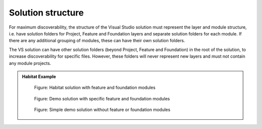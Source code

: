Solution structure
~~~~~~~~~~~~~~~~~~

For maximum discoverability, the structure of the Visual Studio solution
must represent the layer and module structure, i.e. have solution
folders for Project, Feature and Foundation layers and separate solution
folders for each module. If there are any additional grouping of
modules, these can have their own solution folders.

The VS solution can have other solution folders (beyond Project, Feature
and Foundation) in the root of the solution, to increase discoverability
for specific files. However, these folders will never represent new
layers and must not contain any module projects.

.. admonition:: Habitat Example

    .. figure:: _static/image13.png
        :scale: 75%

        Figure: Habitat solution with feature and foundation modules

    .. figure:: _static/image14.png
        :scale: 75%

        Figure: Demo solution with specific feature and foundation modules
        
    .. figure:: _static/image15.png
        :scale: 75%

        Figure: Simple demo solution without feature or foundation modules